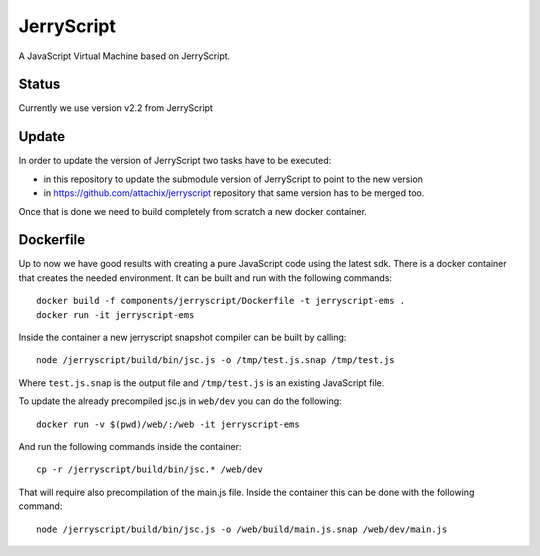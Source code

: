 JerryScript
===========

.. highlight:: bash

A JavaScript Virtual Machine based on JerryScript.

Status
------

Currently we use version v2.2 from JerryScript

Update
------

In order to update the version of JerryScript two tasks have to be executed:

- in this repository to update the submodule version of JerryScript to point to the new version
- in https://github.com/attachix/jerryscript repository that same version has to be merged too.

Once that is done we need to build completely from scratch a new docker container.

Dockerfile
----------

Up to now we have good results with creating a pure JavaScript code using the latest sdk.
There is a docker container that creates the needed environment.
It can be built and run with the following commands::

    docker build -f components/jerryscript/Dockerfile -t jerryscript-ems .
    docker run -it jerryscript-ems

Inside the container a new jerryscript snapshot compiler can be built by calling::

    node /jerryscript/build/bin/jsc.js -o /tmp/test.js.snap /tmp/test.js

Where ``test.js.snap`` is the output file and ``/tmp/test.js`` is an existing JavaScript file.

To update the already precompiled jsc.js in ``web/dev`` you can do the following::

    docker run -v $(pwd)/web/:/web -it jerryscript-ems

And run the following commands inside the container::

    cp -r /jerryscript/build/bin/jsc.* /web/dev

That will require also precompilation of the main.js file.
Inside the container this can be done with the following command::

    node /jerryscript/build/bin/jsc.js -o /web/build/main.js.snap /web/dev/main.js
